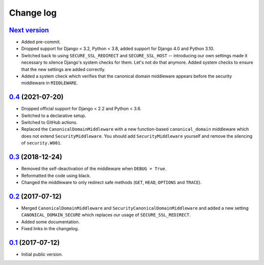 Change log
==========

`Next version`_
~~~~~~~~~~~~~~~

- Added pre-commit.
- Dropped support for Django < 3.2, Python < 3.8, added support for Django 4.0
  and Python 3.10.
- Switched back to using ``SECURE_SSL_REDIRECT`` and ``SECURE_SSL_HOST`` --
  introducing our own settings made it necessary to silence Django's system
  checks for them. Let's not do that anymore. Added system checks to ensure
  that the new settings are added correctly.
- Added a system check which verifies that the canonical domain middleware
  appears before the security middleware in ``MIDDLEWARE``.


`0.4`_ (2021-07-20)
~~~~~~~~~~~~~~~~~~~

- Dropped official support for Django < 2.2 and Python < 3.6.
- Switched to a declarative setup.
- Switched to GitHub actions.
- Replaced the ``CanonicalDomainMiddleware`` with a new function-based
  ``canonical_domain`` middleware which does not extend ``SecurityMiddleware``.
  You should add ``SecurityMiddleware`` yourself and remove the silencing of
  ``security.W001``.


`0.3`_ (2018-12-24)
~~~~~~~~~~~~~~~~~~~

- Removed the self-deactivation of the middleware when ``DEBUG = True``.
- Reformatted the code using black.
- Changed the middleware to only redirect safe methods (``GET``,
  ``HEAD``, ``OPTIONS`` and ``TRACE``).


`0.2`_ (2017-07-12)
~~~~~~~~~~~~~~~~~~~

- Merged ``CanonicalDomainMiddleware`` and
  ``SecurityCanonicalDomainMiddleware`` and added a new setting
  ``CANONICAL_DOMAIN_SECURE`` which replaces our usage of
  ``SECURE_SSL_REDIRECT``.
- Added some documentation.
- Fixed links in the changelog.


`0.1`_ (2017-07-12)
~~~~~~~~~~~~~~~~~~~

- Initial public version.

.. _0.1: https://github.com/matthiask/django-canonical-domain/commit/55721303fc
.. _0.2: https://github.com/matthiask/django-canonical-domain/compare/0.1...0.2
.. _0.3: https://github.com/matthiask/django-canonical-domain/compare/0.2...0.3
.. _0.4: https://github.com/matthiask/django-canonical-domain/compare/0.3...0.4
.. _Next version: https://github.com/matthiask/django-canonical-domain/compare/0.4...master
